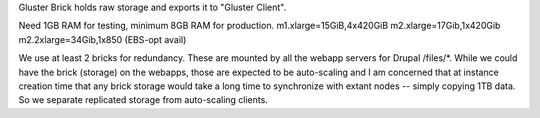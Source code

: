Gluster Brick holds raw storage and exports it to "Gluster Client".

Need 1GB RAM for testing, minimum 8GB RAM for production.
m1.xlarge=15GiB,4x420GiB
m2.xlarge=17Gib,1x420Gib
m2.2xlarge=34Gib,1x850 (EBS-opt avail)

We use at least 2 bricks for redundancy. These are mounted by all the
webapp servers for Drupal /files/*.  While we could have the brick
(storage) on the webapps, those are expected to be auto-scaling and I
am concerned that at instance creation time that any brick storage
would take a long time to synchronize with extant nodes -- simply
copying 1TB data. So we separate replicated storage from auto-scaling
clients.

